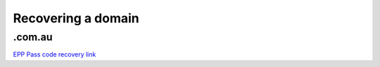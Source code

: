 Recovering a domain
-------------------

.com.au
```````

`EPP Pass code recovery link`_

.. _EPP Pass code recovery link: http://admin.auda.org.au/password_recovery/auda_recover_password.jsp?
